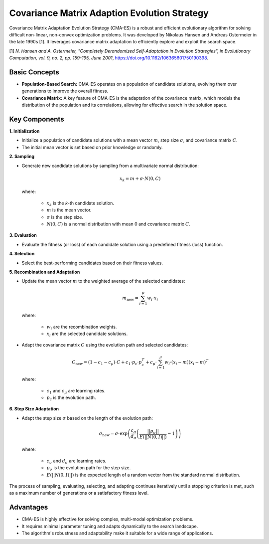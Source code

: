 .. _cmaes:

Covariance Matrix Adaption Evolution Strategy
=============================================

Covariance Matrix Adaptation Evolution Strategy (CMA-ES) is a robust and efficient evolutionary algorithm for solving
difficult non-linear, non-convex optimization problems. It was developed by Nikolaus Hansen and Andreas Ostermeier in
the late 1990s [1]. It leverages covariance matrix adaptation to efficiently explore and exploit the search space.

[1] *N. Hansen and A. Ostermeier, "Completely Derandomized Self-Adaptation in Evolution Strategies", in Evolutionary
Computation, vol. 9, no. 2, pp. 159-195, June 2001*, https://doi.org/10.1162/106365601750190398.

Basic Concepts
--------------

- **Population-Based Search:** CMA-ES operates on a population of candidate solutions, evolving them over generations
  to improve the overall fitness.
- **Covariance Matrix:** A key feature of CMA-ES is the adaptation of the covariance matrix, which models the
  distribution of the population and its correlations, allowing for effective search in the solution space.

Key Components
--------------
**1. Initialization**

- Initialize a population of candidate solutions with a mean vector :math:`m`, step size :math:`\sigma`, and
  covariance matrix :math:`C`.
- The initial mean vector is set based on prior knowledge or randomly.

**2. Sampling**

- Generate new candidate solutions by sampling from a multivariate normal distribution:

  .. math::

     x_k = m + \sigma \cdot N\left(0, C\right)

  where:

    - :math:`x_k` is the *k*-th candidate solution.
    - :math:`m` is the mean vector.
    - :math:`\sigma` is the step size.
    - :math:`N\left(0, C\right)` is a normal distribution with mean 0 and covariance matrix :math:`C`.

**3. Evaluation**

- Evaluate the fitness (or loss) of each candidate solution using a predefined fitness (loss) function.

**4. Selection**

- Select the best-performing candidates based on their fitness values.

**5. Recombination and Adaptation**

- Update the mean vector :math:`m` to the weighted average of the selected candidates:

  .. math::

     m_\text{new} = \sum_{i=1}^{\mu} w_i \cdot x_i

  where:

    - :math:`w_i` are the recombination weights.
    - :math:`x_i` are the selected candidate solutions.

- Adapt the covariance matrix :math:`C` using the evolution path and selected candidates:

  .. math::

     C_\text{new} = (1 - c_1 - c_\mu) \cdot C + c_1 \cdot p_c \cdot p_c^T + c_\mu \cdot \sum_{i=1}^{\mu} w_i \cdot (x_i - m)(x_i - m)^T

  where:

    - :math:`c_1` and :math:`c_\mu` are learning rates.
    - :math:`p_c` is the evolution path.

**6. Step Size Adaptation**

- Adapt the step size :math:`\sigma` based on the length of the evolution path:

  .. math::

     \sigma_\text{new} = \sigma \cdot \exp \left( \frac{c_\sigma}{d_\sigma} \left( \frac{||p_\sigma||}{E(||N(0,I)||)} - 1 \right) \right)

  where:

    - :math:`c_\sigma` and :math:`d_\sigma` are learning rates.
    - :math:`p_\sigma` is the evolution path for the step size.
    - :math:`E(||N(0,I)||)` is the expected length of a random vector from the standard normal distribution.

The process of sampling, evaluating, selecting, and adapting continues iteratively until a stopping criterion is met,
such as a maximum number of generations or a satisfactory fitness level.

Advantages
----------
- CMA-ES is highly effective for solving complex, multi-modal optimization problems.
- It requires minimal parameter tuning and adapts dynamically to the search landscape.
- The algorithm's robustness and adaptability make it suitable for a wide range of applications.
